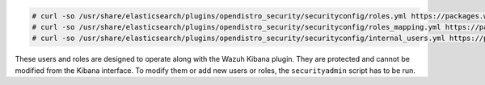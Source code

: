 .. Copyright (C) 2015, Wazuh, Inc.

.. code-block:: console

  # curl -so /usr/share/elasticsearch/plugins/opendistro_security/securityconfig/roles.yml https://packages.wazuh.com/resources/4.2/open-distro/elasticsearch/roles/roles.yml
  # curl -so /usr/share/elasticsearch/plugins/opendistro_security/securityconfig/roles_mapping.yml https://packages.wazuh.com/resources/4.2/open-distro/elasticsearch/roles/roles_mapping.yml
  # curl -so /usr/share/elasticsearch/plugins/opendistro_security/securityconfig/internal_users.yml https://packages.wazuh.com/resources/4.2/open-distro/elasticsearch/roles/internal_users.yml


These users and roles are designed to operate along with the Wazuh Kibana plugin. They are protected and cannot be modified from the Kibana interface. To modify them or add new users or roles, the ``securityadmin`` script has to be run.

.. End of include file
